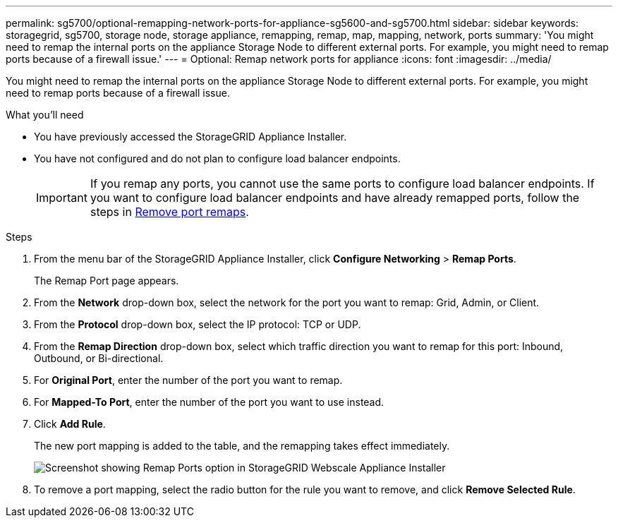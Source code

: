 ---
permalink: sg5700/optional-remapping-network-ports-for-appliance-sg5600-and-sg5700.html
sidebar: sidebar
keywords: storagegrid, sg5700, storage node, storage appliance, remapping, remap, map, mapping, network, ports 
summary: 'You might need to remap the internal ports on the appliance Storage Node to different external ports. For example, you might need to remap ports because of a firewall issue.'
---
= Optional: Remap network ports for appliance
:icons: font
:imagesdir: ../media/

[.lead]
You might need to remap the internal ports on the appliance Storage Node to different external ports. For example, you might need to remap ports because of a firewall issue.

.What you'll need

* You have previously accessed the StorageGRID Appliance Installer.
* You have not configured and do not plan to configure load balancer endpoints.
+
IMPORTANT: If you remap any ports, you cannot use the same ports to configure load balancer endpoints. If you want to configure load balancer endpoints and have already remapped ports, follow the steps in xref:../maintain/removing-port-remaps.adoc[Remove port remaps].

.Steps

. From the menu bar of the StorageGRID Appliance Installer, click *Configure Networking* > *Remap Ports*.
+
The Remap Port page appears.

. From the *Network* drop-down box, select the network for the port you want to remap: Grid, Admin, or Client.
. From the *Protocol* drop-down box, select the IP protocol: TCP or UDP.
. From the *Remap Direction* drop-down box, select which traffic direction you want to remap for this port: Inbound, Outbound, or Bi-directional.
. For *Original Port*, enter the number of the port you want to remap.
. For *Mapped-To Port*, enter the number of the port you want to use instead.
. Click *Add Rule*.
+
The new port mapping is added to the table, and the remapping takes effect immediately.
+
image::../media/remap_ports.gif[Screenshot showing Remap Ports option in StorageGRID Webscale Appliance Installer]

. To remove a port mapping, select the radio button for the rule you want to remove, and click *Remove Selected Rule*.

